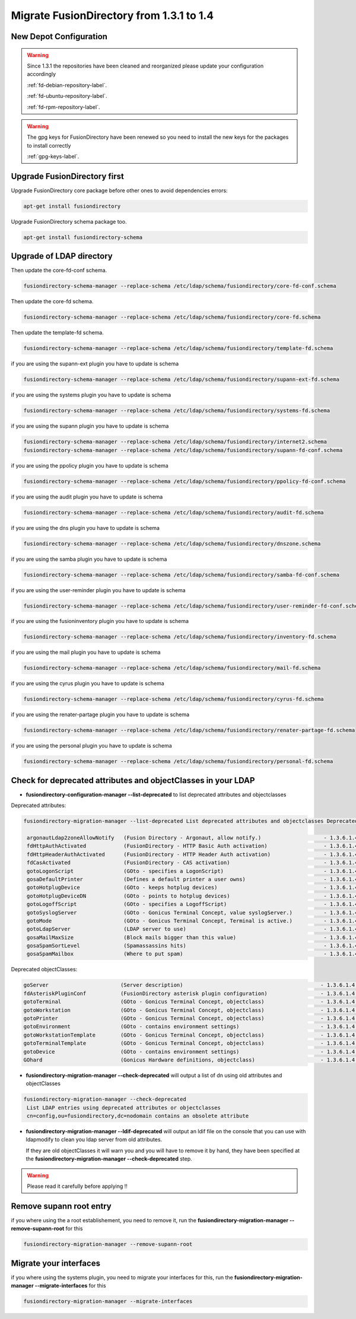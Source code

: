 Migrate FusionDirectory from 1.3.1 to 1.4
=========================================                                       


New Depot Configuration
^^^^^^^^^^^^^^^^^^^^^^^

.. warning::

   Since 1.3.1 the repositories have been cleaned and reorganized please update
   your configuration accordingly

   :ref:`fd-debian-repository-label`.

   :ref:`fd-ubuntu-repository-label`.

   :ref:`fd-rpm-repository-label`.

.. warning::

    The gpg keys for FusionDirectory have been renewed
    so you need to install the new keys for the packages to install
    correctly

    :ref:`gpg-keys-label`.

Upgrade FusionDirectory first
^^^^^^^^^^^^^^^^^^^^^^^^^^^^^

Upgrade FusionDirectory core package before other ones to avoid
dependencies errors:

.. code-block:: shell

   apt-get install fusiondirectory

Upgrade FusionDirectory schema package too.

.. code-block:: shell

   apt-get install fusiondirectory-schema

Upgrade of LDAP directory
^^^^^^^^^^^^^^^^^^^^^^^^^

Then update the core-fd-conf schema.

.. code-block:: shell

   fusiondirectory-schema-manager --replace-schema /etc/ldap/schema/fusiondirectory/core-fd-conf.schema

Then update the core-fd schema.

.. code-block:: shell

   fusiondirectory-schema-manager --replace-schema /etc/ldap/schema/fusiondirectory/core-fd.schema

Then update the template-fd schema.

.. code-block:: shell

   fusiondirectory-schema-manager --replace-schema /etc/ldap/schema/fusiondirectory/template-fd.schema

if you are using the supann-ext plugin you have to update is schema

.. code-block:: shell

   fusiondirectory-schema-manager --replace-schema /etc/ldap/schema/fusiondirectory/supann-ext-fd.schema

if you are using the systems plugin you have to update is schema

.. code-block:: shell

   fusiondirectory-schema-manager --replace-schema /etc/ldap/schema/fusiondirectory/systems-fd.schema

if you are using the supann plugin you have to update is schema

.. code-block:: shell

   fusiondirectory-schema-manager --replace-schema /etc/ldap/schema/fusiondirectory/internet2.schema
   fusiondirectory-schema-manager --replace-schema /etc/ldap/schema/fusiondirectory/supann-fd-conf.schema

if you are using the ppolicy plugin you have to update is schema

.. code-block:: shell

   fusiondirectory-schema-manager --replace-schema /etc/ldap/schema/fusiondirectory/ppolicy-fd-conf.schema

if you are using the audit plugin you have to update is schema

.. code-block:: shell

   fusiondirectory-schema-manager --replace-schema /etc/ldap/schema/fusiondirectory/audit-fd.schema

if you are using the dns plugin you have to update is schema

.. code-block:: shell

   fusiondirectory-schema-manager --replace-schema /etc/ldap/schema/fusiondirectory/dnszone.schema

if you are using the samba plugin you have to update is schema

.. code-block:: shell

   fusiondirectory-schema-manager --replace-schema /etc/ldap/schema/fusiondirectory/samba-fd-conf.schema

if you are using the user-reminder plugin you have to update is schema

.. code-block:: shell

   fusiondirectory-schema-manager --replace-schema /etc/ldap/schema/fusiondirectory/user-reminder-fd-conf.schema

if you are using the fusioninventory plugin you have to update is schema

.. code-block:: shell

   fusiondirectory-schema-manager --replace-schema /etc/ldap/schema/fusiondirectory/inventory-fd.schema

if you are using the mail plugin you have to update is schema

.. code-block:: shell

   fusiondirectory-schema-manager --replace-schema /etc/ldap/schema/fusiondirectory/mail-fd.schema


if you are using the cyrus plugin you have to update is schema

.. code-block:: shell

   fusiondirectory-schema-manager --replace-schema /etc/ldap/schema/fusiondirectory/cyrus-fd.schema


if you are using the renater-partage plugin you have to update is schema

.. code-block:: shell

   fusiondirectory-schema-manager --replace-schema /etc/ldap/schema/fusiondirectory/renater-partage-fd.schema

if you are using the personal plugin you have to update is schema

.. code-block:: shell

   fusiondirectory-schema-manager --replace-schema /etc/ldap/schema/fusiondirectory/personal-fd.schema 


Check for deprecated attributes and objectClasses in your LDAP
^^^^^^^^^^^^^^^^^^^^^^^^^^^^^^^^^^^^^^^^^^^^^^^^^^^^^^^^^^^^^^

- **fusiondirectory-configuration-manager --list-deprecated** to list deprecated attributes and objectclasses

Deprecated attributes:

.. code-block:: shell

   fusiondirectory-migration-manager --list-deprecated List deprecated attributes and objectclasses Deprecated attributes:

    argonautLdap2zoneAllowNotify   (Fusion Directory - Argonaut, allow notify.)                    - 1.3.6.1.4.1.38414.2.13.2
    fdHttpAuthActivated            (FusionDirectory - HTTP Basic Auth activation)                  - 1.3.6.1.4.1.38414.8.15.6
    fdHttpHeaderAuthActivated      (FusionDirectory - HTTP Header Auth activation)                 - 1.3.6.1.4.1.38414.8.15.7
    fdCasActivated                 (FusionDirectory - CAS activation)                              - 1.3.6.1.4.1.38414.8.21.1
    gotoLogonScript                (GOto - specifies a LogonScript)                                - 1.3.6.1.4.1.10098.1.1.11.10
    gosaDefaultPrinter             (Defines a default printer a user owns)                         - 1.3.6.1.4.1.10098.1.1.12.13
    gotoHotplugDevice              (GOto - keeps hotplug devices)                                  - 1.3.6.1.4.1.10098.1.1.11.14
    gotoHotplugDeviceDN            (GOto - points to hotplug devices)                              - 1.3.6.1.4.1.10098.1.1.11.18
    gotoLogoffScript               (GOto - specifies a LogoffScript)                               - 1.3.6.1.4.1.10098.1.1.11.19
    gotoSyslogServer               (GOto - Gonicus Terminal Concept, value syslogServer.)          - 1.3.6.1.4.1.10098.1.1.1.1
    gotoMode                       (GOto - Gonicus Terminal Concept, Terminal is active.)          - 1.3.6.1.4.1.10098.1.1.1.24
    gotoLdapServer                 (LDAP server to use)                                            - 1.3.6.1.4.1.10098.1.1.1.38
    gosaMailMaxSize                (Block mails bigger than this value)                            - 1.3.6.1.4.1.10098.1.1.12.8
    gosaSpamSortLevel              (Spamassassins hits)                                            - 1.3.6.1.4.1.10098.1.1.12.9
    gosaSpamMailbox                (Where to put spam)                                             - 1.3.6.1.4.1.10098.1.1.12.10

Deprecated objectClasses:

.. code-block:: shell

    goServer                       (Server description)                                            - 1.3.6.1.4.1.10098.1.2.1.27
    fdAsteriskPluginConf           (FusionDirectory asterisk plugin configuration)                 - 1.3.6.1.4.1.38414.19.2.1
    gotoTerminal                   (GOto - Gonicus Terminal Concept, objectclass)                  - 1.3.6.1.4.1.10098.1.2.1.1
    gotoWorkstation                (GOto - Gonicus Terminal Concept, objectclass)                  - 1.3.6.1.4.1.10098.1.2.1.30
    gotoPrinter                    (GOto - Gonicus Terminal Concept, objectclass)                  - 1.3.6.1.4.1.10098.1.2.1.31
    gotoEnvironment                (GOto - contains environment settings)                          - 1.3.6.1.4.1.10098.1.2.1.32
    gotoWorkstationTemplate        (GOto - Gonicus Terminal Concept, objectclass)                  - 1.3.6.1.4.1.10098.1.2.1.34
    gotoTerminalTemplate           (GOto - Gonicus Terminal Concept, objectclass)                  - 1.3.6.1.4.1.10098.1.2.1.35
    gotoDevice                     (GOto - contains environment settings)                          - 1.3.6.1.4.1.10098.1.2.1.42
    GOhard                         (Gonicus Hardware definitions, objectclass)                     - 1.3.6.1.4.1.10098.1.2.1.3


- **fusiondirectory-migration-manager --check-deprecated** will output a list of dn using old attributes and objectClasses

.. code-block:: shell

   fusiondirectory-migration-manager --check-deprecated
    List LDAP entries using deprecated attributes or objectclasses
    cn=config,ou=fusiondirectory,dc=nodomain contains an obsolete attribute

- **fusiondirectory-migration-manager --ldif-deprecated** will output an ldif
  file on the console that you can use with ldapmodify to clean you
  ldap server from old attributes.

  If they are old objectClasses it will warn you and you will have to remove it by hand,
  they have been specified at the **fusiondirectory-migration-manager --check-deprecated** step.

.. warning::

   Please read it carefully before applying !!

Remove supann root entry
^^^^^^^^^^^^^^^^^^^^^^^^

if you where using the a root establishement, you need to remove it,
run the **fusiondirectory-migration-manager --remove-supann-root** for this

.. code-block:: shell

   fusiondirectory-migration-manager --remove-supann-root

Migrate your interfaces
^^^^^^^^^^^^^^^^^^^^^^^

if you where using the systems plugin, you need to migrate your
interfaces for this,
run the **fusiondirectory-migration-manager --migrate-interfaces** for this

.. code-block:: shell

   fusiondirectory-migration-manager --migrate-interfaces
